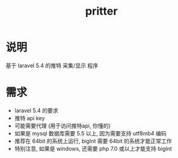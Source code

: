 #+TITLE: pritter

* 说明
基于 laravel 5.4 的推特 采集/显示 程序
* 需求
- laravel 5.4 的要求
- 推特 api key
- 可能需要代理 (用于访问推特api, 你懂的)
- 如果是 mysql 数据库需要 5.5 以上, 因为需要支持 utf8mb4 编码
- 推荐在 64bit 的系统上运行, bigInt 需要 64bit 的系统才能正常工作
- 特别注意, 如果是 windows, 还需要 php 7.0 或以上才能支持 bigInt
